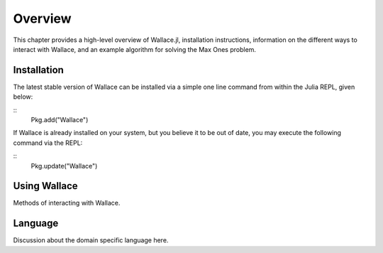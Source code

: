 ========
Overview
========

This chapter provides a high-level overview of Wallace.jl, installation
instructions, information on the different ways to interact with Wallace,
and an example algorithm for solving the Max Ones problem.

Installation
============

The latest stable version of Wallace can be installed via a simple one line
command from within the Julia REPL, given below:

::
  Pkg.add("Wallace")

If Wallace is already installed on your system, but you believe it to be out
of date, you may execute the following command via the REPL:

::
  Pkg.update("Wallace")

Using Wallace
=============

Methods of interacting with Wallace.

Language
========

Discussion about the domain specific language here.
